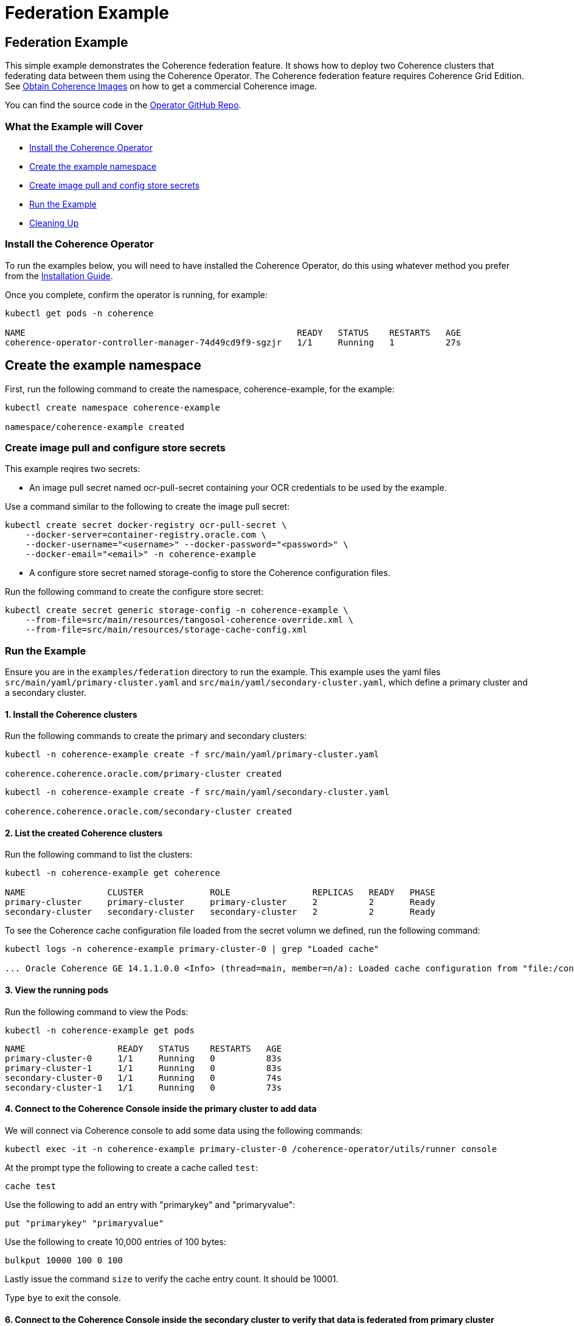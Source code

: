 ///////////////////////////////////////////////////////////////////////////////

    Copyright (c) 2021, Oracle and/or its affiliates.
    Licensed under the Universal Permissive License v 1.0 as shown at
    http://oss.oracle.com/licenses/upl.

///////////////////////////////////////////////////////////////////////////////
= Federation Example

== Federation Example

This simple example demonstrates the Coherence federation feature.  It shows how to deploy two Coherence clusters that federating data between them using the Coherence Operator. The Coherence federation feature requires Coherence Grid Edition. See https://oracle.github.io/coherence-operator/docs/latest/#/installation/04_obtain_coherence_images[Obtain Coherence Images] on how to get a commercial Coherence image.

You can find the source code in the https://github.com/oracle/coherence-operator/tree/master/examples/federation[Operator GitHub Repo].

=== What the Example will Cover

* <<install-operator,Install the Coherence Operator>>
* <<create-the-example-namespace,Create the example namespace>>
* <<create-secret,Create image pull and config store secrets>>
* <<example, Run the Example>>
* <<cleanup, Cleaning Up>>

[#install-operator]
=== Install the Coherence Operator

To run the examples below, you will need to have installed the Coherence Operator, do this using whatever method you prefer from the https://oracle.github.io/coherence-operator/docs/latest/#/installation/01_installation[Installation Guide].

Once you complete, confirm the operator is running, for example:
[source,bash]
----
kubectl get pods -n coherence

NAME                                                     READY   STATUS    RESTARTS   AGE
coherence-operator-controller-manager-74d49cd9f9-sgzjr   1/1     Running   1          27s
----

[#create-the-example-namespace]
== Create the example namespace

First, run the following command to create the namespace, coherence-example, for the example:

[source,bash]
----
kubectl create namespace coherence-example

namespace/coherence-example created
----

[#create-secret]
=== Create image pull and configure store secrets

This example reqires two secrets:

* An image pull secret named ocr-pull-secret containing your OCR credentials to be used by the example.

Use a command similar to the following to create the image pull secret:

[source,bash]
----
kubectl create secret docker-registry ocr-pull-secret \
    --docker-server=container-registry.oracle.com \
    --docker-username="<username>" --docker-password="<password>" \
    --docker-email="<email>" -n coherence-example
----

* A configure store secret named storage-config to store the Coherence configuration files.

Run the following command to create the configure store secret:

[source,bash]
----
kubectl create secret generic storage-config -n coherence-example \
    --from-file=src/main/resources/tangosol-coherence-override.xml \
    --from-file=src/main/resources/storage-cache-config.xml
----

[#example]
=== Run the Example

Ensure you are in the `examples/federation` directory to run the example. This example uses the yaml files `src/main/yaml/primary-cluster.yaml` and `src/main/yaml/secondary-cluster.yaml`, which
define a primary cluster and a secondary cluster.

==== 1. Install the Coherence clusters

Run the following commands to create the primary and secondary clusters:

[source,bash]
----
kubectl -n coherence-example create -f src/main/yaml/primary-cluster.yaml

coherence.coherence.oracle.com/primary-cluster created
----

[source,bash]
----
kubectl -n coherence-example create -f src/main/yaml/secondary-cluster.yaml

coherence.coherence.oracle.com/secondary-cluster created
----


==== 2. List the created Coherence clusters
Run the following command to list the clusters:

[source,bash]
----
kubectl -n coherence-example get coherence

NAME                CLUSTER             ROLE                REPLICAS   READY   PHASE
primary-cluster     primary-cluster     primary-cluster     2          2       Ready
secondary-cluster   secondary-cluster   secondary-cluster   2          2       Ready
----

To see the Coherence cache configuration file loaded from the secret volumn we defined, run the following command:

[source,bash]
----
kubectl logs -n coherence-example primary-cluster-0 | grep "Loaded cache"

... Oracle Coherence GE 14.1.1.0.0 <Info> (thread=main, member=n/a): Loaded cache configuration from "file:/config/storage-cache-config.xml"
----

==== 3. View the running pods

Run the following command to view the Pods:
[source,bash]
----
kubectl -n coherence-example get pods
----

[source,bash]
----
NAME                  READY   STATUS    RESTARTS   AGE
primary-cluster-0     1/1     Running   0          83s
primary-cluster-1     1/1     Running   0          83s
secondary-cluster-0   1/1     Running   0          74s
secondary-cluster-1   1/1     Running   0          73s
----

==== 4. Connect to the Coherence Console inside the primary cluster to add data

We will connect via Coherence console to add some data using the following commands:

[source,bash]
----
kubectl exec -it -n coherence-example primary-cluster-0 /coherence-operator/utils/runner console
----

At the prompt type the following to create a cache called `test`:

[source,bash]
----
cache test
----

Use the following to add an entry with "primarykey" and "primaryvalue":

[source,bash]
----
put "primarykey" "primaryvalue"
----

Use the following to create 10,000 entries of 100 bytes:
[source,bash]
----
bulkput 10000 100 0 100
----

Lastly issue the command `size` to verify the cache entry count. It should be 10001.

Type `bye` to exit the console.

==== 6. Connect to the Coherence Console inside the secondary cluster to verify that data is federated from primary cluster

We will connect via Coherence console to confirm that the data we added to the primary cluster is federated to the secondary cluster.

[source,bash]
----
kubectl exec -it -n coherence-example secondary-cluster-0 /coherence-operator/utils/runner console
----

At the prompt type the following to set the cache to `test`:

[source,bash]
----
cache test
----

Use the following to get entry with "primarykey":

[source,bash]
----
get "primarykey"
primaryvalue
----

Issue the command `size` to verify the cache entry count. It should be 10001.

Our federation has Active/Active topology. So, the data changes in both primary and secondary clusters are federated between the clusters. Use the following to add an entry with "secondarykey" and "secondaryvalue":
[source,bash]
----
put "secondarykey" "secondaryvalue"
----

==== 7. Confirm the primary cluster also received "secondarykey", "secondaryvalue" entry 

Follow the command in the previous section to connect to the Coherence Console inside the primary cluster.

Use the following command to confirm that entry with "secondarykey" is federated to primary cluster:

[source,bash]
----
get "secondarykey"
secondaryvalue
----

[#cleanup]
=== Cleaning up

Use the following commands to delete the primary and secondary clusters: 

[source,bash]
----
kubectl -n coherence-example delete -f src/main/yaml/primary-cluster.yaml

kubectl -n coherence-example delete -f src/main/yaml/secondary-cluster.yaml
----

Uninstall the Coherence operator using the undeploy commands for whichever method you chose to install it.

